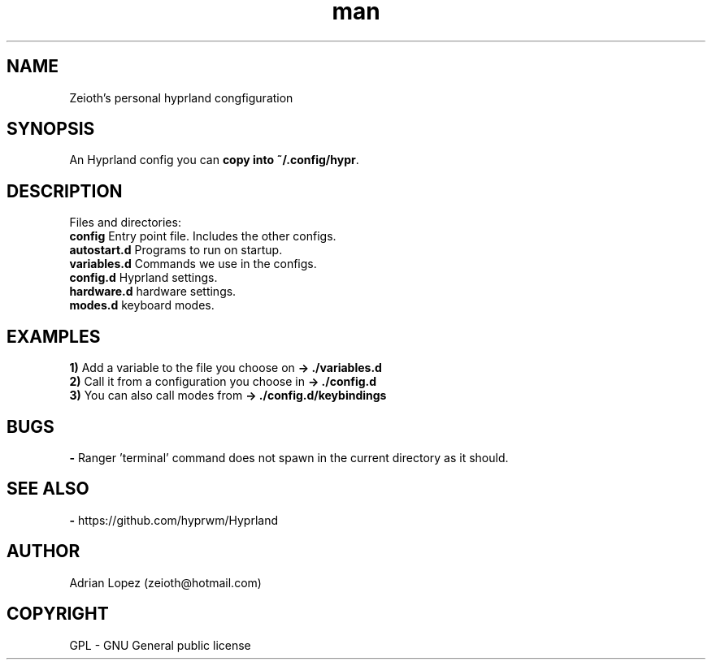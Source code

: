 .\" Manpage for hyprland config.
.\" Contact zeioth@hotmail.com to correct errors or typos.
.TH man 8 "16 nov 2022" "1.0" "Hyprland config"
.SH NAME
Zeioth's personal hyprland congfiguration

.SH SYNOPSIS
 An Hyprland config you can \fBcopy into ~/.config/hypr\fP.
.SH DESCRIPTION
 Files and directories:
 \fBconfig\fP    Entry point file. Includes the other configs.
 \fBautostart.d\fP  Programs to run on startup.
 \fBvariables.d\fP  Commands we use in the configs.
 \fBconfig.d\fP   Hyprland settings.
 \fBhardware.d\fP hardware settings.
 \fBmodes.d\fP    keyboard modes.
.SH EXAMPLES
 \fB1)\fP Add a variable to the file you choose on   \fB→ ./variables.d\fP
 \fB2)\fP Call it from a configuration you choose in \fB→ ./config.d\fP
 \fB3)\fP You can also call modes from               \fB→ ./config.d/keybindings \fP
.SH BUGS
 \fB-\fP Ranger 'terminal' command does not spawn in the current directory as it should.
.SH SEE ALSO
 \fB-\fP https://github.com/hyprwm/Hyprland
.SH AUTHOR
Adrian Lopez (zeioth@hotmail.com)
.SH COPYRIGHT
GPL - GNU General public license
